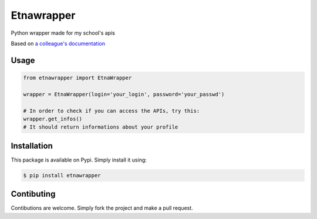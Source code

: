 Etnawrapper
===========

Python wrapper made for my school's apis

Based on `a colleague's
documentation <https://github.com/josephbedminster/api-etna>`__

Usage
-----

.. code:: python

    from etnawrapper import EtnaWrapper

    wrapper = EtnaWrapper(login='your_login', password='your_passwd')

    # In order to check if you can access the APIs, try this:
    wrapper.get_infos()
    # It should return informations about your profile

Installation
------------

This package is available on Pypi. Simply install it using:

.. code:: bash

    $ pip install etnawrapper

Contibuting
-----------

Contibutions are welcome. Simply fork the project and make a pull
request.
